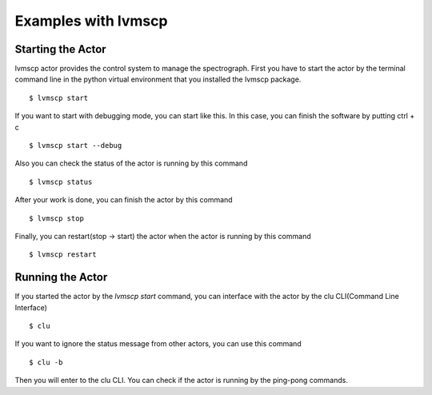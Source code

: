 .. _Examples:

Examples with lvmscp
=====================

Starting the Actor
----------------------

lvmscp actor provides the control system to manage the spectrograph.
First you have to start the actor by the terminal command line in the python virtual environment that you installed the lvmscp package. ::

  $ lvmscp start

If you want to start with debugging mode, you can start like this.
In this case, you can finish the software by putting ctrl + c ::

  $ lvmscp start --debug

Also you can check the status of the actor is running by this command ::

  $ lvmscp status

After your work is done, you can finish the actor by this command ::

  $ lvmscp stop

Finally, you can restart(stop -> start) the actor when the actor is running by this command ::

  $ lvmscp restart


Running the Actor
----------------------

If you started the actor by the *lvmscp start* command, you can interface with the actor by the clu CLI(Command Line Interface) ::

  $ clu

If you want to ignore the status message from other actors, you can use this command ::

  $ clu -b

Then you will enter to the clu CLI. 
You can check if the actor is running by the ping-pong commands.